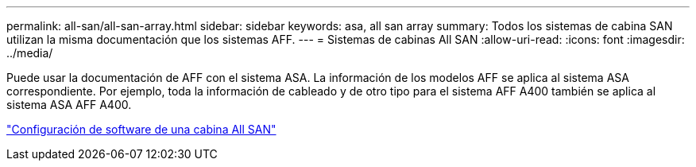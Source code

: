 ---
permalink: all-san/all-san-array.html 
sidebar: sidebar 
keywords: asa, all san array 
summary: Todos los sistemas de cabina SAN utilizan la misma documentación que los sistemas AFF. 
---
= Sistemas de cabinas All SAN
:allow-uri-read: 
:icons: font
:imagesdir: ../media/


[role="lead"]
Puede usar la documentación de AFF con el sistema ASA. La información de los modelos AFF se aplica al sistema ASA correspondiente. Por ejemplo, toda la información de cableado y de otro tipo para el sistema AFF A400 también se aplica al sistema ASA AFF A400.

https://docs.netapp.com/us-en/ontap/task_asa_software_configuration.html["Configuración de software de una cabina All SAN"^]

